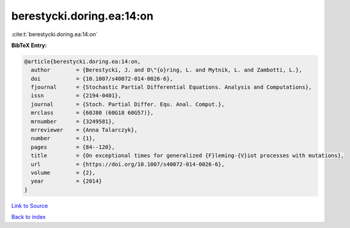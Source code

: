 berestycki.doring.ea:14:on
==========================

:cite:t:`berestycki.doring.ea:14:on`

**BibTeX Entry:**

.. code-block:: bibtex

   @article{berestycki.doring.ea:14:on,
     author        = {Berestycki, J. and D\"{o}ring, L. and Mytnik, L. and Zambotti, L.},
     doi           = {10.1007/s40072-014-0026-6},
     fjournal      = {Stochastic Partial Differential Equations. Analysis and Computations},
     issn          = {2194-0401},
     journal       = {Stoch. Partial Differ. Equ. Anal. Comput.},
     mrclass       = {60J80 (60G18 60G57)},
     mrnumber      = {3249581},
     mrreviewer    = {Anna Talarczyk},
     number        = {1},
     pages         = {84--120},
     title         = {On exceptional times for generalized {F}leming-{V}iot processes with mutations},
     url           = {https://doi.org/10.1007/s40072-014-0026-6},
     volume        = {2},
     year          = {2014}
   }

`Link to Source <https://doi.org/10.1007/s40072-014-0026-6},>`_


`Back to index <../By-Cite-Keys.html>`_
